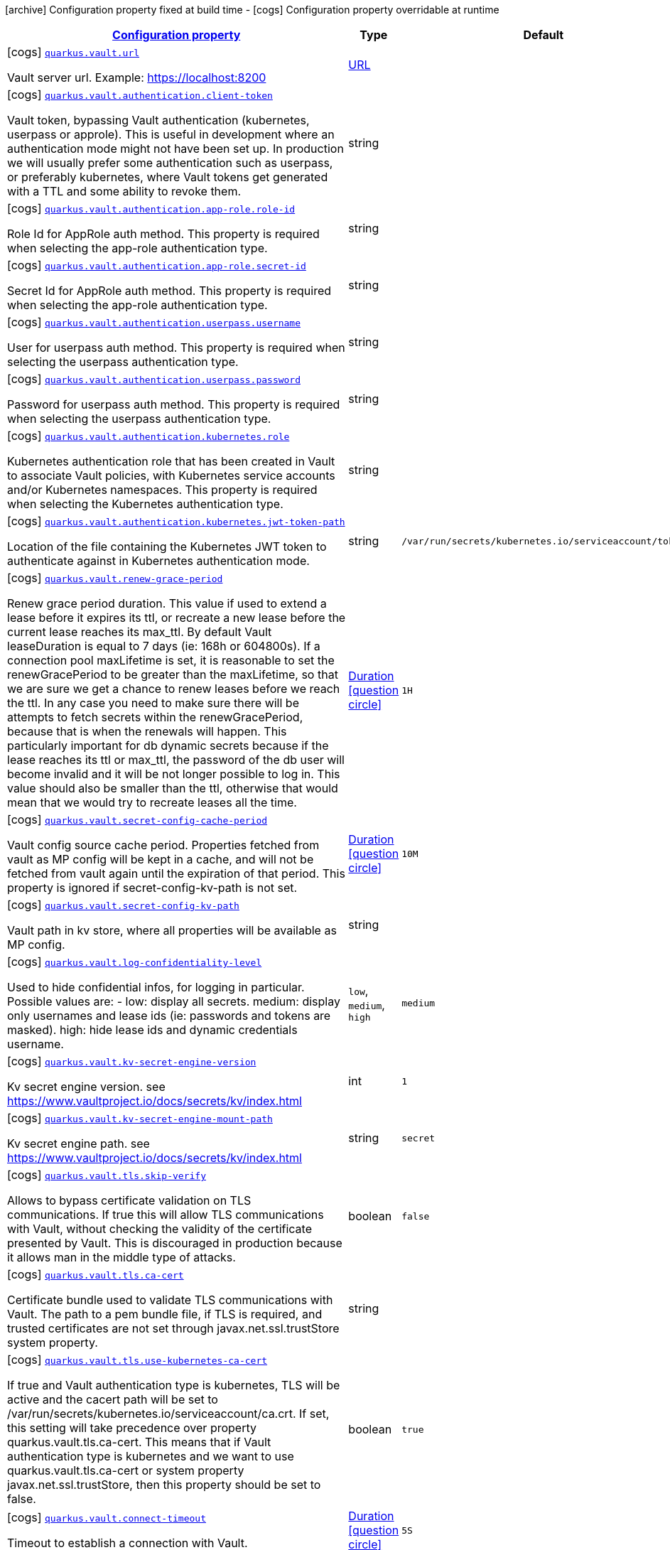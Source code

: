 [.configuration-legend]
icon:archive[title=Fixed at build time] Configuration property fixed at build time - icon:cogs[title=Overridable at runtime]️ Configuration property overridable at runtime 

[.configuration-reference.searchable, cols="80,.^10,.^10"]
|===

h|[[quarkus-vault_configuration]]link:#quarkus-vault_configuration[Configuration property]
h|Type
h|Default

a|icon:cogs[title=Overridable at runtime] [[quarkus-vault_quarkus.vault.url]]`link:#quarkus-vault_quarkus.vault.url[quarkus.vault.url]`

[.description]
--
Vault server url. 
 Example: https://localhost:8200
--|link:https://docs.oracle.com/javase/8/docs/api/java/net/URL.html[URL]
 
|


a|icon:cogs[title=Overridable at runtime] [[quarkus-vault_quarkus.vault.authentication.client-token]]`link:#quarkus-vault_quarkus.vault.authentication.client-token[quarkus.vault.authentication.client-token]`

[.description]
--
Vault token, bypassing Vault authentication (kubernetes, userpass or approle). This is useful in development where an authentication mode might not have been set up. In production we will usually prefer some authentication such as userpass, or preferably kubernetes, where Vault tokens get generated with a TTL and some ability to revoke them.
--|string 
|


a|icon:cogs[title=Overridable at runtime] [[quarkus-vault_quarkus.vault.authentication.app-role.role-id]]`link:#quarkus-vault_quarkus.vault.authentication.app-role.role-id[quarkus.vault.authentication.app-role.role-id]`

[.description]
--
Role Id for AppRole auth method. This property is required when selecting the app-role authentication type.
--|string 
|


a|icon:cogs[title=Overridable at runtime] [[quarkus-vault_quarkus.vault.authentication.app-role.secret-id]]`link:#quarkus-vault_quarkus.vault.authentication.app-role.secret-id[quarkus.vault.authentication.app-role.secret-id]`

[.description]
--
Secret Id for AppRole auth method. This property is required when selecting the app-role authentication type.
--|string 
|


a|icon:cogs[title=Overridable at runtime] [[quarkus-vault_quarkus.vault.authentication.userpass.username]]`link:#quarkus-vault_quarkus.vault.authentication.userpass.username[quarkus.vault.authentication.userpass.username]`

[.description]
--
User for userpass auth method. This property is required when selecting the userpass authentication type.
--|string 
|


a|icon:cogs[title=Overridable at runtime] [[quarkus-vault_quarkus.vault.authentication.userpass.password]]`link:#quarkus-vault_quarkus.vault.authentication.userpass.password[quarkus.vault.authentication.userpass.password]`

[.description]
--
Password for userpass auth method. This property is required when selecting the userpass authentication type.
--|string 
|


a|icon:cogs[title=Overridable at runtime] [[quarkus-vault_quarkus.vault.authentication.kubernetes.role]]`link:#quarkus-vault_quarkus.vault.authentication.kubernetes.role[quarkus.vault.authentication.kubernetes.role]`

[.description]
--
Kubernetes authentication role that has been created in Vault to associate Vault policies, with Kubernetes service accounts and/or Kubernetes namespaces. This property is required when selecting the Kubernetes authentication type.
--|string 
|


a|icon:cogs[title=Overridable at runtime] [[quarkus-vault_quarkus.vault.authentication.kubernetes.jwt-token-path]]`link:#quarkus-vault_quarkus.vault.authentication.kubernetes.jwt-token-path[quarkus.vault.authentication.kubernetes.jwt-token-path]`

[.description]
--
Location of the file containing the Kubernetes JWT token to authenticate against in Kubernetes authentication mode.
--|string 
|`/var/run/secrets/kubernetes.io/serviceaccount/token`


a|icon:cogs[title=Overridable at runtime] [[quarkus-vault_quarkus.vault.renew-grace-period]]`link:#quarkus-vault_quarkus.vault.renew-grace-period[quarkus.vault.renew-grace-period]`

[.description]
--
Renew grace period duration. 
 This value if used to extend a lease before it expires its ttl, or recreate a new lease before the current lease reaches its max_ttl. By default Vault leaseDuration is equal to 7 days (ie: 168h or 604800s). If a connection pool maxLifetime is set, it is reasonable to set the renewGracePeriod to be greater than the maxLifetime, so that we are sure we get a chance to renew leases before we reach the ttl. In any case you need to make sure there will be attempts to fetch secrets within the renewGracePeriod, because that is when the renewals will happen. This particularly important for db dynamic secrets because if the lease reaches its ttl or max_ttl, the password of the db user will become invalid and it will be not longer possible to log in. This value should also be smaller than the ttl, otherwise that would mean that we would try to recreate leases all the time.
--|link:https://docs.oracle.com/javase/8/docs/api/java/time/Duration.html[Duration]
  link:#duration-note-anchor[icon:question-circle[], title=More information about the Duration format]
|`1H`


a|icon:cogs[title=Overridable at runtime] [[quarkus-vault_quarkus.vault.secret-config-cache-period]]`link:#quarkus-vault_quarkus.vault.secret-config-cache-period[quarkus.vault.secret-config-cache-period]`

[.description]
--
Vault config source cache period. 
 Properties fetched from vault as MP config will be kept in a cache, and will not be fetched from vault again until the expiration of that period. This property is ignored if secret-config-kv-path is not set.
--|link:https://docs.oracle.com/javase/8/docs/api/java/time/Duration.html[Duration]
  link:#duration-note-anchor[icon:question-circle[], title=More information about the Duration format]
|`10M`


a|icon:cogs[title=Overridable at runtime] [[quarkus-vault_quarkus.vault.secret-config-kv-path]]`link:#quarkus-vault_quarkus.vault.secret-config-kv-path[quarkus.vault.secret-config-kv-path]`

[.description]
--
Vault path in kv store, where all properties will be available as MP config.
--|string 
|


a|icon:cogs[title=Overridable at runtime] [[quarkus-vault_quarkus.vault.log-confidentiality-level]]`link:#quarkus-vault_quarkus.vault.log-confidentiality-level[quarkus.vault.log-confidentiality-level]`

[.description]
--
Used to hide confidential infos, for logging in particular. Possible values are: 
 -   low: display all secrets.   medium: display only usernames and lease ids (ie: passwords and tokens are masked).   high: hide lease ids and dynamic credentials username.
--|`low`, `medium`, `high` 
|`medium`


a|icon:cogs[title=Overridable at runtime] [[quarkus-vault_quarkus.vault.kv-secret-engine-version]]`link:#quarkus-vault_quarkus.vault.kv-secret-engine-version[quarkus.vault.kv-secret-engine-version]`

[.description]
--
Kv secret engine version. 
 see https://www.vaultproject.io/docs/secrets/kv/index.html
--|int 
|`1`


a|icon:cogs[title=Overridable at runtime] [[quarkus-vault_quarkus.vault.kv-secret-engine-mount-path]]`link:#quarkus-vault_quarkus.vault.kv-secret-engine-mount-path[quarkus.vault.kv-secret-engine-mount-path]`

[.description]
--
Kv secret engine path. 
 see https://www.vaultproject.io/docs/secrets/kv/index.html
--|string 
|`secret`


a|icon:cogs[title=Overridable at runtime] [[quarkus-vault_quarkus.vault.tls.skip-verify]]`link:#quarkus-vault_quarkus.vault.tls.skip-verify[quarkus.vault.tls.skip-verify]`

[.description]
--
Allows to bypass certificate validation on TLS communications. 
 If true this will allow TLS communications with Vault, without checking the validity of the certificate presented by Vault. This is discouraged in production because it allows man in the middle type of attacks.
--|boolean 
|`false`


a|icon:cogs[title=Overridable at runtime] [[quarkus-vault_quarkus.vault.tls.ca-cert]]`link:#quarkus-vault_quarkus.vault.tls.ca-cert[quarkus.vault.tls.ca-cert]`

[.description]
--
Certificate bundle used to validate TLS communications with Vault. 
 The path to a pem bundle file, if TLS is required, and trusted certificates are not set through javax.net.ssl.trustStore system property.
--|string 
|


a|icon:cogs[title=Overridable at runtime] [[quarkus-vault_quarkus.vault.tls.use-kubernetes-ca-cert]]`link:#quarkus-vault_quarkus.vault.tls.use-kubernetes-ca-cert[quarkus.vault.tls.use-kubernetes-ca-cert]`

[.description]
--
If true and Vault authentication type is kubernetes, TLS will be active and the cacert path will be set to /var/run/secrets/kubernetes.io/serviceaccount/ca.crt. If set, this setting will take precedence over property quarkus.vault.tls.ca-cert. This means that if Vault authentication type is kubernetes and we want to use quarkus.vault.tls.ca-cert or system property javax.net.ssl.trustStore, then this property should be set to false.
--|boolean 
|`true`


a|icon:cogs[title=Overridable at runtime] [[quarkus-vault_quarkus.vault.connect-timeout]]`link:#quarkus-vault_quarkus.vault.connect-timeout[quarkus.vault.connect-timeout]`

[.description]
--
Timeout to establish a connection with Vault.
--|link:https://docs.oracle.com/javase/8/docs/api/java/time/Duration.html[Duration]
  link:#duration-note-anchor[icon:question-circle[], title=More information about the Duration format]
|`5S`


a|icon:cogs[title=Overridable at runtime] [[quarkus-vault_quarkus.vault.read-timeout]]`link:#quarkus-vault_quarkus.vault.read-timeout[quarkus.vault.read-timeout]`

[.description]
--
Request timeout on Vault.
--|link:https://docs.oracle.com/javase/8/docs/api/java/time/Duration.html[Duration]
  link:#duration-note-anchor[icon:question-circle[], title=More information about the Duration format]
|`1S`


a|icon:cogs[title=Overridable at runtime] [[quarkus-vault_quarkus.vault.credentials-provider.-credentials-provider-.-credentials-provider-.database-credentials-role]]`link:#quarkus-vault_quarkus.vault.credentials-provider.-credentials-provider-.-credentials-provider-.database-credentials-role[quarkus.vault.credentials-provider."credentials-provider"."credentials-provider".database-credentials-role]`

[.description]
--
Database credentials role, as defined by https://www.vaultproject.io/docs/secrets/databases/index.html 
 One of database-credentials-role or kv-path needs to be defined. not both.
--|string 
|


a|icon:cogs[title=Overridable at runtime] [[quarkus-vault_quarkus.vault.credentials-provider.-credentials-provider-.-credentials-provider-.kv-path]]`link:#quarkus-vault_quarkus.vault.credentials-provider.-credentials-provider-.-credentials-provider-.kv-path[quarkus.vault.credentials-provider."credentials-provider"."credentials-provider".kv-path]`

[.description]
--
A path in vault kv store, where we will find the kv-key. 
 One of database-credentials-role or kv-path needs to be defined. not both. 
 see https://www.vaultproject.io/docs/secrets/kv/index.html
--|string 
|


a|icon:cogs[title=Overridable at runtime] [[quarkus-vault_quarkus.vault.credentials-provider.-credentials-provider-.-credentials-provider-.kv-key]]`link:#quarkus-vault_quarkus.vault.credentials-provider.-credentials-provider-.-credentials-provider-.kv-key[quarkus.vault.credentials-provider."credentials-provider"."credentials-provider".kv-key]`

[.description]
--
Key name to search in vault path kv-path. The value for that key is the credential. 
 kv-key should not be defined if kv-path is not. 
 see https://www.vaultproject.io/docs/secrets/kv/index.html
--|string 
|`password`

|===
[NOTE]
[[duration-note-anchor]]
.About the Duration format
====
The format for durations uses the standard `java.time.Duration` format.
You can learn more about it in the link:https://docs.oracle.com/javase/8/docs/api/java/time/Duration.html#parse-java.lang.CharSequence-[Duration#parse() javadoc].

You can also provide duration values starting with a number.
In this case, if the value consists only of a number, the converter treats the value as seconds.
Otherwise, `PT` is implicitly appended to the value to obtain a standard `java.time.Duration` format.
====
